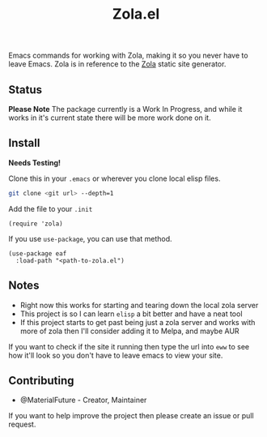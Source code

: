 #+TITLE: Zola.el
Emacs commands for working with Zola, making it so you never have to leave Emacs. Zola is in reference to the [[https://github.com/getzola/zola][Zola]] static site generator.
** Status
*Please Note* The package currently is a Work In Progress, and while it works in it's current state there will be more work done on it.
** Install
*Needs Testing!*

Clone this in your ~.emacs~ or wherever you clone local elisp files.
#+BEGIN_SRC bash
git clone <git url> --depth=1
#+END_SRC

Add the file to your ~.init~
#+BEGIN_SRC elisp
(require 'zola)
#+END_SRC

If you use ~use-package~, you can use that method.
#+BEGIN_SRC elisp
(use-package eaf
  :load-path "<path-to-zola.el")
#+END_SRC
** Notes
- Right now this works for starting and tearing down the local zola server
- This project is so I can learn ~elisp~ a bit better and have a neat tool
- If this project starts to get past being just a zola server and works with more of zola then I'll consider adding it to Melpa, and maybe AUR

If you want to check if the site it running then type the url into ~eww~ to see how it'll look so you don't have to leave emacs to view your site.
** Contributing
- @MaterialFuture - Creator, Maintainer

If you want to help improve the project then please create an issue or pull request.
